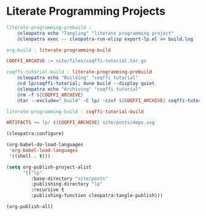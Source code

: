#+BEGIN_EXPORT html
<h1>Literate Programming Projects</h1>
#+END_EXPORT

#+BEGIN_SRC makefile :tangle literate-programming.mk
literate-programming-prebuild :
	@cleopatra echo "Tangling" "literate programming project"
	@cleopatra exec -- cleopatra-run-elisp export-lp.el >> build.log

org-build : literate-programming-build

COQFFI_ARCHIVE := site/files/coqffi-tutorial.tar.gz

coqffi-tutorial-build : literate-programming-prebuild
	@cleopatra echo "Building" "coqffi tutorial"
	@cd lp/coqffi-tutorial; dune build --display quiet
	@cleopatra echo "Archiving" "coqffi tutorial"
	@rm -f ${COQFFI_ARCHIVE}
	@tar --exclude="_build" -C lp/ -czvf ${COQFFI_ARCHIVE} coqffi-tutorial >> build.log

literate-programming-build : coqffi-tutorial-build

ARTIFACTS += lp/ ${COQFFI_ARCHIVE} site/posts/deps.svg

#+END_SRC

#+BEGIN_SRC emacs-lisp :tangle export-lp.el
(cleopatra:configure)

(org-babel-do-load-languages
 'org-babel-load-languages
 '((shell . t)))

(setq org-publish-project-alist
      '(("lp"
         :base-directory "site/posts"
         :publishing-directory "lp"
         :recursive t
         :publishing-function cleopatra:tangle-publish)))

(org-publish-all)
#+END_SRC
